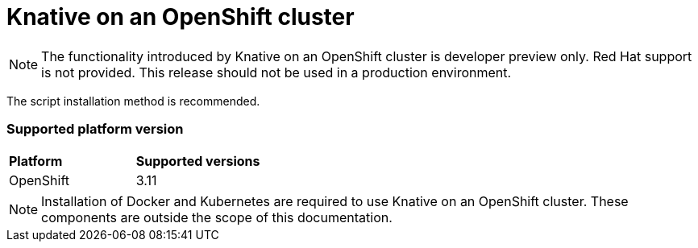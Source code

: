// This assembly is included in the following assemblies:
//
// assembly_knative-OCP-311.adoc


[id='knative-ocp-311_{context}']
= Knative on an OpenShift cluster

NOTE: The functionality introduced by Knative on an OpenShift cluster is developer preview only. Red Hat support is not provided. This release should not be used in a production environment.

The script installation method is recommended.


=== Supported platform version
[cols="50,50"]
|===
|** Platform**     | **Supported versions**   
| OpenShift    | 3.11
|===

NOTE: Installation of Docker and Kubernetes are required to use Knative on an OpenShift cluster. These components are outside the scope of this documentation.
